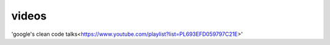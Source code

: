 videos
------
'google's clean code talks<https://www.youtube.com/playlist?list=PL693EFD059797C21E>'
